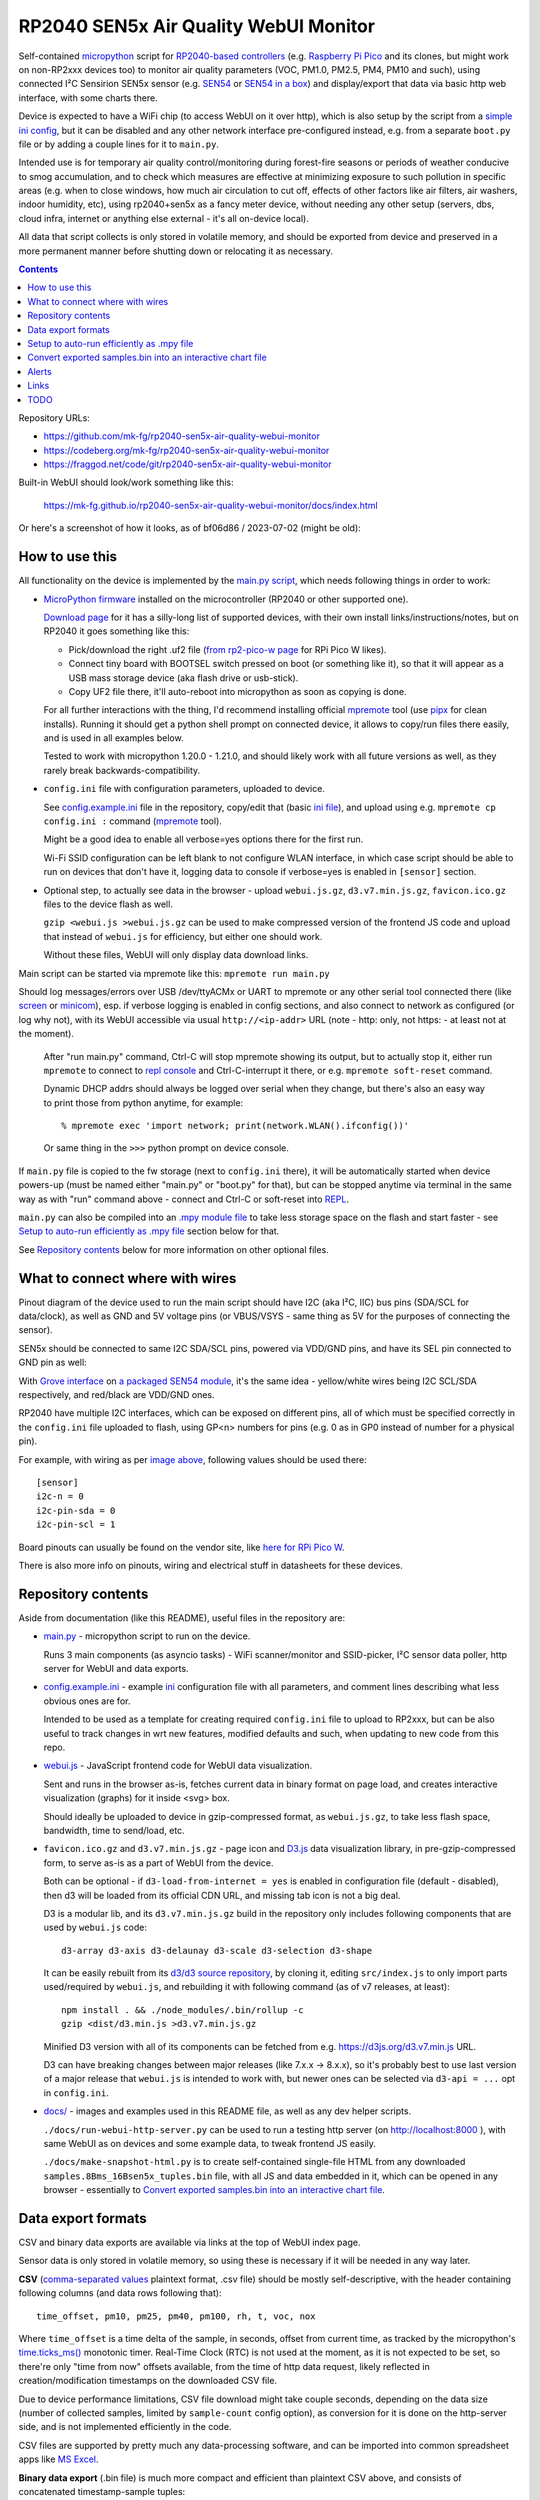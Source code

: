 RP2040 SEN5x Air Quality WebUI Monitor
======================================

Self-contained micropython_ script for `RP2040-based controllers`_
(e.g. `Raspberry Pi Pico`_ and its clones, but might work on non-RP2xxx devices too)
to monitor air quality parameters (VOC, PM1.0, PM2.5, PM4, PM10 and such),
using connected I²C Sensirion SEN5x sensor (e.g. SEN54_ or `SEN54 in a box`_)
and display/export that data via basic http web interface, with some charts there.

Device is expected to have a WiFi chip (to access WebUI on it over http),
which is also setup by the script from a `simple ini config`_, but it can be
disabled and any other network interface pre-configured instead, e.g. from a
separate ``boot.py`` file or by adding a couple lines for it to ``main.py``.

Intended use is for temporary air quality control/monitoring during forest-fire
seasons or periods of weather conducive to smog accumulation, and to check which
measures are effective at minimizing exposure to such pollution in specific areas
(e.g. when to close windows, how much air circulation to cut off, effects
of other factors like air filters, air washers, indoor humidity, etc),
using rp2040+sen5x as a fancy meter device, without needing any other setup
(servers, dbs, cloud infra, internet or anything else external - it's all
on-device local).

All data that script collects is only stored in volatile memory, and should be
exported from device and preserved in a more permanent manner before shutting
down or relocating it as necessary.

.. contents::
  :backlinks: none

Repository URLs:

- https://github.com/mk-fg/rp2040-sen5x-air-quality-webui-monitor
- https://codeberg.org/mk-fg/rp2040-sen5x-air-quality-webui-monitor
- https://fraggod.net/code/git/rp2040-sen5x-air-quality-webui-monitor

Built-in WebUI should look/work something like this:

  https://mk-fg.github.io/rp2040-sen5x-air-quality-webui-monitor/docs/index.html

Or here's a screenshot of how it looks, as of bf06d86 / 2023-07-02 (might be old):

.. image:: https://mk-fg.github.io/rp2040-sen5x-air-quality-webui-monitor/docs/screenshot.jpg
   :width: 100%
   :align: center

.. _micropython: https://docs.micropython.org/en/latest/
.. _RP2040-based controllers: https://en.wikipedia.org/wiki/RP2040
.. _Raspberry Pi Pico:
  https://www.raspberrypi.com/documentation/microcontrollers/raspberry-pi-pico.html
.. _SEN54: https://sensirion.com/products/catalog/SEN54
.. _SEN54 in a box:
  https://www.seeedstudio.com/Grove-All-in-one-Environmental-Sensor-SEN54-p-5374.html
.. _simple ini config: config.example.ini


How to use this
---------------

All functionality on the device is implemented by the `main.py script`_,
which needs following things in order to work:

- `MicroPython firmware`_ installed on the microcontroller (RP2040 or other supported one).

  `Download page`_ for it has a silly-long list of supported devices,
  with their own install links/instructions/notes, but on RP2040 it goes something like this:

  - Pick/download the right .uf2 file (`from rp2-pico-w page`_ for RPi Pico W likes).
  - Connect tiny board with BOOTSEL switch pressed on boot (or something like it),
    so that it will appear as a USB mass storage device (aka flash drive or usb-stick).
  - Copy UF2 file there, it'll auto-reboot into micropython as soon as copying is done.

  For all further interactions with the thing, I'd recommend installing official
  mpremote_ tool (use pipx_ for clean installs). Running it should get a python
  shell prompt on connected device, it allows to copy/run files there easily,
  and is used in all examples below.

  Tested to work with micropython 1.20.0 - 1.21.0, and should likely work
  with all future versions as well, as they rarely break backwards-compatibility.

- ``config.ini`` file with configuration parameters, uploaded to device.

  See config.example.ini_ file in the repository, copy/edit that (basic `ini file`_),
  and upload using e.g. ``mpremote cp config.ini :`` command (mpremote_ tool).

  Might be a good idea to enable all verbose=yes options there for the first run.

  Wi-Fi SSID configuration can be left blank to not configure WLAN interface,
  in which case script should be able to run on devices that don't have it,
  logging data to console if verbose=yes is enabled in ``[sensor]`` section.

- Optional step, to actually see data in the browser - upload ``webui.js.gz``,
  ``d3.v7.min.js.gz``, ``favicon.ico.gz`` files to the device flash as well.

  ``gzip <webui.js >webui.js.gz`` can be used to make compressed version of
  the frontend JS code and upload that instead of ``webui.js`` for efficiency,
  but either one should work.

  Without these files, WebUI will only display data download links.

Main script can be started via mpremote like this: ``mpremote run main.py``

Should log messages/errors over USB /dev/ttyACMx or UART to mpremote or any
other serial tool connected there (like screen_ or minicom_), esp. if verbose
logging is enabled in config sections, and also connect to network as configured
(or log why not), with its WebUI accessible via usual ``http://<ip-addr>`` URL
(note - http: only, not https: - at least not at the moment).

  After "run main.py" command, Ctrl-C will stop mpremote showing its output,
  but to actually stop it, either run ``mpremote`` to connect to `repl console`_
  and Ctrl-C-interrupt it there, or e.g. ``mpremote soft-reset`` command.

  Dynamic DHCP addrs should always be logged over serial when they change,
  but there's also an easy way to print those from python anytime, for example::

    % mpremote exec 'import network; print(network.WLAN().ifconfig())'

  Or same thing in the ``>>>`` python prompt on device console.

If ``main.py`` file is copied to the fw storage (next to ``config.ini`` there),
it will be automatically started when device powers-up (must be named either
"main.py" or "boot.py" for that), but can be stopped anytime via terminal in the
same way as with "run" command above - connect and Ctrl-C or soft-reset into REPL_.

``main.py`` can also be compiled into an `.mpy module file`_ to take less
storage space on the flash and start faster - see `Setup to auto-run efficiently
as .mpy file`_ section below for that.

See `Repository contents`_ below for more information on other optional files.

.. _main.py script: main.py
.. _MicroPython firmware: https://docs.micropython.org/
.. _Download page: https://micropython.org/download/
.. _from rp2-pico-w page: https://micropython.org/download/rp2-pico-w/
.. _mpremote: https://docs.micropython.org/en/latest/reference/mpremote.html
.. _pipx: https://pypa.github.io/pipx/
.. _ini file: https://en.wikipedia.org/wiki/INI_file
.. _config.example.ini: config.example.ini
.. _repl console: https://docs.micropython.org/en/latest/reference/repl.html
.. _screen: https://wiki.archlinux.org/title/GNU_Screen
.. _minicom: https://wiki.archlinux.org/title/Working_with_the_serial_console#Making_Connections
.. _REPL: https://docs.micropython.org/en/latest/reference/repl.html
.. _.mpy module file: https://docs.micropython.org/en/latest/reference/mpyfiles.html


What to connect where with wires
--------------------------------

Pinout diagram of the device used to run the main script should have I2C
(aka I²C, IIC) bus pins (SDA/SCL for data/clock), as well as GND and 5V voltage
pins (or VBUS/VSYS - same thing as 5V for the purposes of connecting the sensor).

SEN5x should be connected to same I2C SDA/SCL pins, powered via VDD/GND pins,
and have its SEL pin connected to GND pin as well:

.. image:: https://mk-fg.github.io/rp2040-sen5x-air-quality-webui-monitor/docs/wiring-example.jpg
   :width: 100%
   :align: center

With `Grove interface`_ on `a packaged SEN54 module`_, it's the same idea -
yellow/white wires being I2C SCL/SDA respectively, and red/black are VDD/GND ones.

RP2040 have multiple I2C interfaces, which can be exposed on different pins, all
of which must be specified correctly in the ``config.ini`` file uploaded to flash,
using GP<n> numbers for pins (e.g. 0 as in GP0 instead of number for a physical pin).

For example, with wiring as per `image above`_, following values should be used there::

  [sensor]
  i2c-n = 0
  i2c-pin-sda = 0
  i2c-pin-scl = 1

Board pinouts can usually be found on the vendor site, like `here for RPi Pico W`_.

There is also more info on pinouts, wiring and electrical stuff in datasheets for these devices.

.. _here for RPi Pico W:
  https://www.raspberrypi.com/documentation/microcontrollers/raspberry-pi-pico.html#pinout-and-design-files-2
.. _Grove interface:
  https://wiki.seeedstudio.com/Grove_System/#interface-of-grove-modules
.. _a packaged SEN54 module:
  https://www.seeedstudio.com/Grove-All-in-one-Environmental-Sensor-SEN54-p-5374.html
.. _image above: https://mk-fg.github.io/rp2040-sen5x-air-quality-webui-monitor/docs/wiring-example.jpg


Repository contents
-------------------

Aside from documentation (like this README), useful files in the repository are:

- `main.py <main.py>`_ - micropython script to run on the device.

  Runs 3 main components (as asyncio tasks) - WiFi scanner/monitor and
  SSID-picker, I²C sensor data poller, http server for WebUI and data exports.

- config.example.ini_ - example ini_ configuration file with all parameters,
  and comment lines describing what less obvious ones are for.

  Intended to be used as a template for creating required ``config.ini`` file
  to upload to RP2xxx, but can be also useful to track changes in wrt new features,
  modified defaults and such, when updating to new code from this repo.

- `webui.js <webui.js>`_ - JavaScript frontend code for WebUI data visualization.

  Sent and runs in the browser as-is, fetches current data in binary format on
  page load, and creates interactive visualization (graphs) for it inside <svg> box.

  Should ideally be uploaded to device in gzip-compressed format, as
  ``webui.js.gz``, to take less flash space, bandwidth, time to send/load, etc.

- ``favicon.ico.gz`` and ``d3.v7.min.js.gz`` - page icon and D3.js_ data
  visualization library, in pre-gzip-compressed form, to serve as-is as a part
  of WebUI from the device.

  Both can be optional - if ``d3-load-from-internet = yes`` is enabled in
  configuration file (default - disabled), then d3 will be loaded from its
  official CDN URL, and missing tab icon is not a big deal.

  D3 is a modular lib, and its ``d3.v7.min.js.gz`` build in the repository only
  includes following components that are used by ``webui.js`` code::

    d3-array d3-axis d3-delaunay d3-scale d3-selection d3-shape

  It can be easily rebuilt from its `d3/d3 source repository`_, by cloning it,
  editing ``src/index.js`` to only import parts used/required by ``webui.js``,
  and rebuilding it with following command (as of v7 releases, at least)::

    npm install . && ./node_modules/.bin/rollup -c
    gzip <dist/d3.min.js >d3.v7.min.js.gz

  Minified D3 version with all of its components can be fetched from
  e.g. https://d3js.org/d3.v7.min.js URL.

  D3 can have breaking changes between major releases (like 7.x.x -> 8.x.x),
  so it's probably best to use last version of a major release that ``webui.js``
  is intended to work with, but newer ones can be selected via ``d3-api = ...``
  opt in ``config.ini``.

- `docs/ <docs>`_ - images and examples used in this README file, as well as any
  dev helper scripts.

  ``./docs/run-webui-http-server.py`` can be used to run a testing http server
  (on http://localhost:8000 ), with same WebUI as on devices and some example data,
  to tweak frontend JS easily.

  ``./docs/make-snapshot-html.py`` is to create self-contained single-file HTML
  from any downloaded ``samples.8Bms_16Bsen5x_tuples.bin`` file, with all JS and
  data embedded in it, which can be opened in any browser - essentially to
  `Convert exported samples.bin into an interactive chart file`_.

.. _ini: https://en.wikipedia.org/wiki/INI_file
.. _D3.js: https://d3js.org/
.. _d3/d3 source repository: https://github.com/d3/d3


Data export formats
-------------------

CSV and binary data exports are available via links at the top of WebUI index page.

Sensor data is only stored in volatile memory, so using these is necessary if it
will be needed in any way later.

**CSV** (`comma-separated values`_ plaintext format, .csv file) should be mostly
self-descriptive, with the header containing following columns (and data rows
following that)::

  time_offset, pm10, pm25, pm40, pm100, rh, t, voc, nox

Where ``time_offset`` is a time delta of the sample, in seconds, offset from
current time, as tracked by the micropython's `time.ticks_ms()`_ monotonic timer.
Real-Time Clock (RTC) is not used at the moment, as it is not expected to be set,
so there're only "time from now" offsets available, from the time of http data request,
likely reflected in creation/modification timestamps on the downloaded CSV file.

Due to device performance limitations, CSV file download might take couple
seconds, depending on the data size (number of collected samples, limited by
``sample-count`` config option), as conversion for it is done on the http-server
side, and is not implemented efficiently in the code.

CSV files are supported by pretty much any data-processing software,
and can be imported into common spreadsheet apps like `MS Excel`_.

**Binary data export** (.bin file) is much more compact and efficient than
plaintext CSV above, and consists of concatenated timestamp-sample tuples::

  <data> ::= <data_tuple> <data>
  <data_tuple> ::= <time_offset_ms [double]> <sen5x_sample>
  <sen5x_sample> ::=
    <PM1 µg/m³ *10 [uint16]>
    <PM2.5 µg/m³ *10 [uint16]>
    <PM4 µg/m³ *10 [uint16]>
    <PM10 µg/m³ *10 [uint16]>
    <relative_humidity % *100 [int16]>
    <temperature °C *200 [int16]>
    <VOC *10 [int16]>
    <NOx *10 [int16]>

Note that ``<sen5x_sample>`` values above are exact raw samples as returned by
the connected SEN5x sensor over its I²C interface, and are described in
much more detail in its datasheet (linked on the manufacturer/product page,
e.g. `from SEN54 product page here`_).

All integer values are big-endian, and should be divided by some coefficient
(by 10 for PM values, 100 for RH, 200 for T, etc) to produce actual value -
again, exactly same as described in the sensor datasheet, so check there if in
doubt as to how to interpret those.

``<time_offset_ms>`` is a big-endian double-precision floating-point negative
value, with same meaning as ``time_offset`` field in CSV table described above,
but in milliseconds here instead of seconds.

Such custom binary format should be easy to parse by any code, and is much more
efficient in pretty much all ways than CSV, especially to generate on a potentially
underpowered microcontroller, using multiple orders of magnitude less CPU cycles there.

Samples should be returned in most-recent-first order, but with (relative)
timestamps in there, it's more like an implementation detail and shouldn't
matter or be relied upon.

Exported binary file can be dropped into `docs <docs>`_ dir (instead of
``samples.8Bms_16Bsen5x_tuples.bin`` example file there) to see the data
via same WebUI anytime later (via ``python3 docs/run-webui-http-server.py``
on http://localhost:8000 or ``python3 -m http.server``), or also it can be
converted to single-file html vis - see `Convert exported samples.bin into
an interactive chart file`_ section below for more info on that.

.. _comma-separated values: https://en.wikipedia.org/wiki/Comma-separated_values
.. _MS Excel: https://en.wikipedia.org/wiki/Microsoft_Excel
.. _time.ticks_ms(): https://docs.micropython.org/en/latest/library/time.html#time.ticks_ms
.. _from SEN54 product page here: https://sensirion.com/products/catalog/SEN54


Setup to auto-run efficiently as .mpy file
------------------------------------------

main.py is a python script, which normally micropython would have to `parse and
then byte-compile`_ every time before running.

This is useful for testing changes in the script using e.g. ``mpremote run ...``
without extra steps, but when running same script every time board boots,
it's a waste of time, and can be skipped by pre-compiling the script
into .mpy module, which will take less extra work to load.

It can be done something like this:

- Build/install `mpy-cross tool`_ - maybe from an OS package, or from sources.

  It has no significant dependencies, usual "make" should produce
  ``./build/mpy-cross`` binary (see also `Arch PKGBUILD for it here`_).

  .. _mpy-cross tool: https://github.com/micropython/micropython/tree/master/mpy-cross
  .. _Arch PKGBUILD for it here:
    https://github.com/mk-fg/archlinux-pkgbuilds/blob/master/mpy-cross/PKGBUILD

- Run ``mpy-cross -march=armv6m -O2 main.py -o aqm.mpy`` to build ``aqm.mpy``
  module file.

  See `official docs on .mpy files`_ for more info on picking compiler options above.

  .. _official docs on .mpy files:
    https://docs.micropython.org/en/latest/reference/mpyfiles.html#versioning-and-compatibility-of-mpy-files

- Upload produced ``aqm.mpy`` file and test-run it::

    % mpremote cp aqm.mpy :
    % mpremote exec 'import aqm; aqm.run()'

  Should run it same as ``mpremote run main.py``, just a bit faster,
  without any errors or issues.

- Make and upload loader file to run ``aqm.mpy`` on board boot.

  Same code as in "exec" command above can be uploaded to ``main.py`` file on
  the board's flash storage to import/run ``aqm.mpy`` on boot::

    % echo 'import aqm; aqm.run()' >loader.py
    % mpremote cp loader.py :main.py

- ``mpremote reset`` or power-cycle device, check that everything runs correctly.

  If verbose logging is enabled, running ``mpremote`` or connecting to device
  usb-tty should have the same output there as when test-running main.py earlier.

Even more optimization can be done by embedding "frozen bytecode" into board's
micropython firmware image using a manifest file, in which case it will run
directly from flash storage and not use RAM for that - faster, and leaving more
memory to buffer samples (by ~21 KiB I think), but a bit more hassle to build/upload -
see documentation on `MicroPython manifest files`_ for how to do it.

.. _parse and then byte-compile:
  https://docs.micropython.org/en/latest/reference/constrained.html#compilation-phase
.. _MicroPython manifest files:
  https://docs.micropython.org/en/latest/reference/manifest.html


Convert exported samples.bin into an interactive chart file
-----------------------------------------------------------

Downloaded .bin files have the data, and it can be sometimes useful to take a
look at what's in such file, or maybe share it, which can be easily done using
`docs/make-snapshot-html.py script`_.

Running ``./docs/make-snapshot-html.py samples.8Bms_16Bsen5x_tuples.bin``
will create a self-contained ``snapshot.html`` file in the current dir,
with all data and scripts needed for its visualization embedded in it.

Opening such html in any browser (via double-click, File-Open,
``python -m http.server``, or dropping it into http-accessible dir somewhere)
should produce same chart as in device WebUI from where that data was exported.

Run that script with ``-h/--help`` option for more parameters.

Samples .bin file does not have absolute timestamps in it, only offsets from
"time of the download", so modification time on the file is used as that baseline,
and might be important to preserve for time axis on the chart to be correct.

make-snapshot-html.py works by loading the bin file, `docs/index.html`_
as a template for output, and embeds base64-encoded data and all javascript
sources into it.
Needs to be run from repository dir to have access to all these components.
Doesn't work on exported CSV files, only .bin ones.

.. _docs/make-snapshot-html.py script: docs/make-snapshot-html.py
.. _docs/index.html: docs/index.html


Alerts
------

Poller can send simple UDP "value over threshold" alerts from the device to
specified destination, and snooze those per-dst if it gets responses.
See ``[alerts]`` section in config.example.ini_ for enabling that.

These are not intended for long-term reliable alerting/monitoring or controlling
anything important, but for transient info like desktop notifications
(see e.g. `aqm-alerts script`_ for that use-case).

Alert UDP-packet payload format::

  <alert> ::= <data> <crc [2B]>
  <data> ::= <sen5x_sample [16B]> <over_threshold_keys>
  <over_threshold_keys> ::= <key> [ " " <over_threshold_keys> ]
  <key> ::= "pm" | "rh" | "t" | "voc" | "nox"
  <crc> ::= CRC-16-OpenSafety-A( <data> )

CRC-16 used here is a simple CRC-16F/5 / 254465s / CRC-16-OpenSafety-A with
0x5935/0xAC9A polynomial and no xor/reverse nonsense (see `16-bit CRC Zoo`_
for more info).
``<sen5x_sample>`` is same data as received from the sensor (circa crc8
checksums), and same as in binary `Data export formats`_.

Alert packets should be generated for every over-threshold sample,
unless suppressed with a response packet to origin socket, with a list
of threshold-keys to ignore and for how long (in seconds)::

  <alert_snooze> ::= <data> <crc [2B]>
  <data> ::= <seconds [double]> <snooze_keys>
  <snooze_keys> ::= <key> [ " " <snooze_keys> ]

If alert was processed successfully, such reply can have a list of keys from
the received packet, sent back to its address/port, with whatever relevant
snooze-delay, which will suppress alerts for any subset of keys to this address.

.. _aqm-alerts script: https://github.com/mk-fg/fgtk#aqm-alerts
.. _16-bit CRC Zoo: https://users.ece.cmu.edu/~koopman/crc/crc16.html


Links
-----

- ESPHome_ - more comprehensive home automation system,
  which also supports SEN5x sensors connected to RP2040 platforms.

- `Sensirion/python-i2c-sen5x`_ - SEN5x vendor python driver code and examples (not used here).

- `AirGradient Open Air`_ - a product similar to what this project does.

  Intended to send data to "cloud" over internet, uses different sensors,
  can also be built from parts, has open-source firmware (and bunch of forks of it).

- `IKEA VINDSTYRKA`_ - also a smart air-quality meter with SEN54 sensor.

.. _ESPHome: https://esphome.io/components/sensor/sen5x.html
.. _Sensirion/python-i2c-sen5x: https://github.com/Sensirion/python-i2c-sen5x
.. _AirGradient Open Air: https://www.airgradient.com/open-air/
.. _IKEA VINDSTYRKA: https://github.com/oleksiikutuzov/IKEA-VINDSTYRKA/blob/main/teardown.md


TODO
----

- Enable WDT, if available on RP2040, displaying reboots via it as an error in WebUI.
- More mobile-friendly WebUI visualizations.
